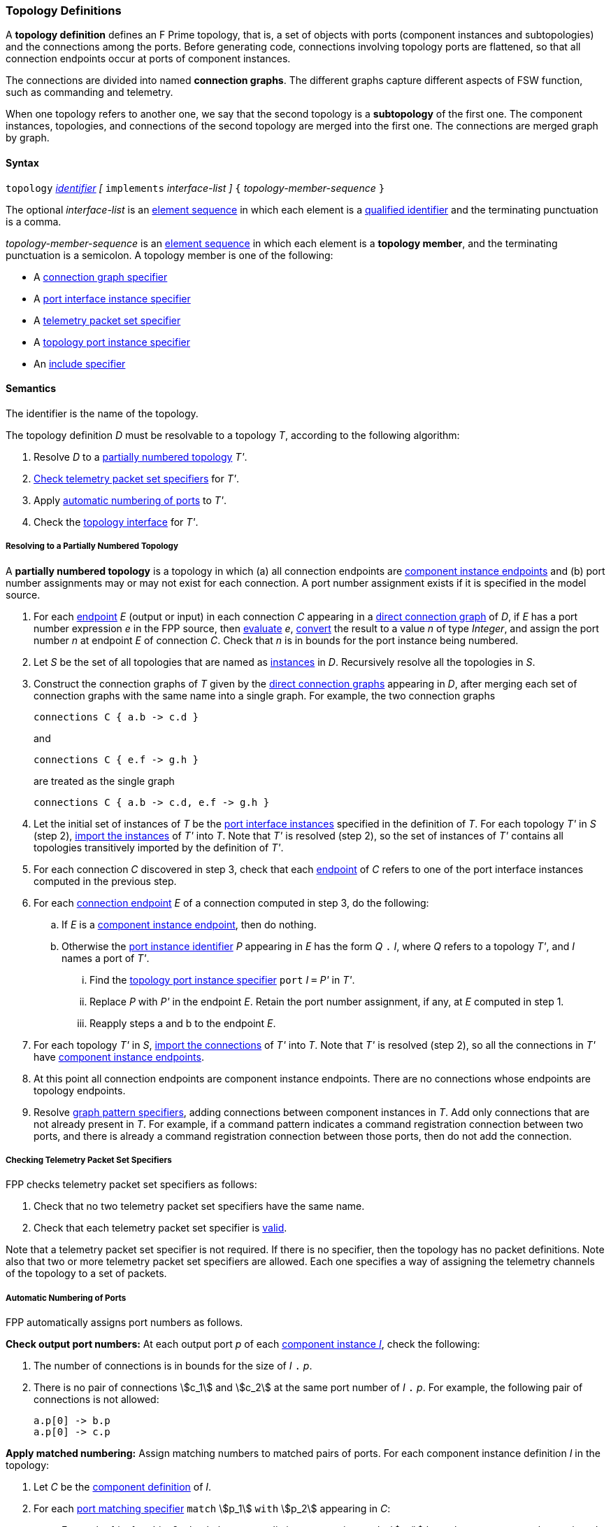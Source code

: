 === Topology Definitions

A *topology definition* defines an F Prime topology,
that is, a set of objects with ports (component instances and subtopologies)
and the connections among the ports.
Before generating code, connections involving topology ports are flattened,
so that all connection endpoints occur at ports of component instances.

The connections are divided into named *connection graphs*.
The different graphs capture different aspects of FSW
function, such as commanding and telemetry.

When one topology refers to another one, we say
that the second topology is a *subtopology* of the first one.
The component instances, topologies, and connections of the second
topology are merged into the first one.
The connections are merged graph by graph.

==== Syntax

`topology`
<<Lexical-Elements_Identifiers,_identifier_>>
_[_ `implements` _interface-list_ _]_
`{` _topology-member-sequence_ `}`

The optional _interface-list_ is an
<<Element-Sequences,element sequence>> in which
each element is a <<Scoping-of-Names_Qualified-Identifiers,
qualified identifier>> and the terminating punctuation is a comma.

_topology-member-sequence_ is an
<<Element-Sequences,element sequence>> in
which each element is a *topology member*,
and the terminating punctuation is a semicolon.
A topology member is one of the following:

* A <<Specifiers_Connection-Graph-Specifiers,connection graph specifier>>

* A <<Specifiers_Port-Interface-Instance-Specifiers,port interface
instance specifier>>

* A <<Specifiers_Telemetry-Packet-Set-Specifiers,telemetry packet set specifier>>

* A <<Specifiers_Topology-Port-Instance-Specifiers,topology port instance specifier>>

* An <<Specifiers_Include-Specifiers,include specifier>>

==== Semantics

The identifier is the name of the topology.

The topology definition _D_ must be resolvable to a topology _T_,
according to the following algorithm:

. Resolve _D_ to a
<<Definitions_Topology-Definitions_Semantics_Resolving-to-a-Partially-Numbered-Topology,
partially numbered topology>> _T'_.

. <<Definitions_Topology-Definitions_Semantics_Checking-Telemetry-Packet-Set-Specifiers,
Check telemetry packet set specifiers>> for _T'_.

. Apply
<<Definitions_Topology-Definitions_Semantics_Automatic-Numbering-of-Ports,
automatic numbering of ports>>
to _T'_.

. Check the
<<Definitions_Topology-Definitions_Semantics_Topology-Interface,
topology interface>> for _T'_.

===== Resolving to a Partially Numbered Topology

A *partially numbered topology* is a topology in which (a) all connection 
endpoints are <<Specifiers_Connection-Graph-Specifiers_Semantics,component 
instance endpoints>>
and (b) port number assignments may or may not exist for each connection.
A port number assignment exists if
it is specified in the model source.

. For each <<Specifiers_Connection-Graph-Specifiers_Syntax,endpoint>> _E_
(output or input) in each connection _C_
appearing in a 
<<Specifiers_Connection-Graph-Specifiers,direct connection graph>> of _D_,
if _E_ has a port number  expression _e_ in the FPP source, then
<<Evaluation,evaluate>> _e_,
<<Type-Checking_Type-Conversion,convert>> the result to a value _n_ of type
_Integer_, and assign the port number _n_ at endpoint _E_ of connection _C_.
Check that _n_ is in bounds for the port instance being numbered.

. Let _S_ be the set of all topologies that are named as
<<Specifiers_Port-Interface-Instance-Specifiers,instances>>
in _D_.
Recursively resolve all the topologies in _S_.

. Construct the connection graphs of _T_ given by the
<<Specifiers_Connection-Graph-Specifiers,direct connection graphs>>
appearing in
_D_, after merging each set of connection graphs with the same name into
a single graph.
For example, the two connection graphs
+
[source,fpp]
----
connections C { a.b -> c.d }
----
+
and
+
[source,fpp]
----
connections C { e.f -> g.h }
----
+
are treated as the single graph
+
[source,fpp]
----
connections C { a.b -> c.d, e.f -> g.h }
----
+

. Let the initial set of instances of _T_ be the
<<Specifiers_Port-Interface-Instance-Specifiers,port interface instances>>
specified in the definition of _T_.
For each topology _T'_ in _S_ (step 2),
<<Definitions_Topology-Definitions_Importing-Subtopologies_Importing-Interface-Instances,import 
the instances>>
of _T'_ into _T_.
Note that _T'_ is resolved (step 2), so the set of instances of _T'_ contains 
all topologies transitively
imported by the definition of _T'_.

. For each connection _C_ discovered in step 3, check that each
<<Specifiers_Connection-Graph-Specifiers_Syntax,endpoint>> of _C_
refers to one of the port interface instances computed in the previous step.

. For each 
<<Specifiers_Connection-Graph-Specifiers_Syntax,connection endpoint>>
_E_ of a connection computed in step 3, do the following:

.. If _E_ is a <<Specifiers_Connection-Graph-Specifiers_Semantics,component instance endpoint>>,
then do nothing.

.. Otherwise the <<Instance-Member-Identifiers_Port-Instance-Identifiers,port instance identifier>>
_P_ appearing in _E_ has the form _Q_ 
`.` _I_, where _Q_ refers to a topology _T'_, and
_I_ names a port of _T'_.

... Find the <<Specifiers_Topology-Port-Instance-Specifiers,
topology port instance specifier>> `port` _I_ `=` _P'_ in _T'_.

...  Replace _P_ with _P'_ in the endpoint _E_.
Retain the port number assignment, if any, at _E_ computed in step 1.

... Reapply steps a and b to the endpoint _E_.

. For each topology _T'_ in _S_,
<<Definitions_Topology-Definitions_Importing-Subtopologies_Importing-Connections,import 
the connections>>
of _T'_ into _T_.
Note that _T'_ is resolved (step 2), so all the connections in _T'_
have <<Specifiers_Connection-Graph-Specifiers_Semantics,component instance 
endpoints>>.

. At this point all connection endpoints are component instance endpoints.
There are no connections whose endpoints are topology endpoints.

. Resolve
<<Specifiers_Connection-Graph-Specifiers,graph pattern specifiers>>,
adding connections between component instances in _T_.
Add only connections that are not already present in _T_.
For example, if a command pattern indicates a command
registration connection between two ports, and there is already
a command registration connection between those ports, then
do not add the connection.

===== Checking Telemetry Packet Set Specifiers

FPP checks telemetry packet set specifiers as follows:

. Check that no two telemetry packet set specifiers have
the same name.

. Check that each telemetry packet set specifier is
<<Specifiers_Telemetry-Packet-Set-Specifiers_Semantics,valid>>.

Note that a telemetry packet set specifier is not required.
If there is no specifier, then the topology has no packet definitions.
Note also that two or more telemetry packet set specifiers
are allowed.
Each one specifies a way of assigning the telemetry channels
of the topology to a set of packets.

===== Automatic Numbering of Ports

FPP automatically assigns port numbers as follows.

*Check output port numbers:*
At each output port _p_ of each <<Definitions_Component-Instance-Definitions,
component instance _I_>>, check the following:

. The number of connections is in bounds for the
size of _I_ `.` _p_.

. There is no pair of connections stem:[c_1] and stem:[c_2]
at the same port number of _I_ `.` _p_.
For example, the following pair of connections is not allowed:
+
[source,fpp]
----
a.p[0] -> b.p
a.p[0] -> c.p
----

*Apply matched numbering:*
Assign matching numbers to matched pairs of ports.
For each component instance definition _I_ in the topology:

. Let _C_ be the <<Definitions_Component-Definitions,component definition>> of _I_.

.  For each
<<Specifiers_Port-Matching-Specifiers,port matching specifier>>
`match` stem:[p_1] `with` stem:[p_2] appearing in _C_:

.. For each of _i_ = 1 and _i_ = 2, check that no two distinct connections
at _I_ `.` stem:[p_i] have the same port number assigned to them.

.. Any connection that names _I_ `.` stem:[p_1] or _I_ `.` stem:[p_2]
is *match constrained*. If a match constrained connection is marked
`unmatched` then it is *unmatched*; otherwise it is *matched*.

..  For each matched connection stem:[c_1] with an endpoint at _I_ `.` stem:[p_1]:

... Let _I'_ be the port interface instance at the other endpoint
of stem:[c_1].

... Check that there is one and only one matched connection
stem:[c_2] between _I'_ and _I_ `.` stem:[p_2].

.. Check that the connections stem:[c_2] computed in the previous
step are all the matched connections at _I_ `.` stem:[p_2].

.. For each pair stem:[(c_1,c_2)] computed in step c:

... If stem:[c_1] has a port number stem:[n_1] assigned at _I_ `.` stem:[p_1] and 
stem:[c_2] has a port number stem:[n_2] assigned at
_I_ `.` stem:[p_2], then check that stem:[n_1 = n_2].

... Otherwise if stem:[c_1] has a port number _n_ assigned at _I_ `.` stem:[p_1],

.... If no connection at _I_ `.` stem:[p_2] has port number _n_ assigned to it,
then assign _n_ to stem:[c_2] at _I_ `.` stem:[p_2].

.... Otherwise an error occurs.

... Otherwise if stem:[c_2] has a port number _n_ assigned at _I_ `.` stem:[p_2],

.... If no connection at _I_ `.` stem:[p_1] has port number _n_ assigned to it,
then assign _n_ to stem:[c_1] at _I_ `.` stem:[p_1].

.... Otherwise an error occurs.

.. Traverse the pairs stem:[(c_1,c_2)] computed in step c according to the
<<Definitions_Topology-Definitions_Ordering-of-Component-Instance-Connections,
order>> of the connections stem:[c_1], least to greatest.
For each pair stem:[(c_1,c_2)] that does not yet have assigned
port numbers, find the lowest available port number
and assign it at _I_ `.` stem:[p_1] and _I_ `.` stem:[p_2].
A port number _n_ is available if (a) _n_ is in bounds for _I_ `.` stem:[p_1]
and _I_ `.` stem:[p_2]; and (b)
_n_ is not already assigned to a connection at _I_ `.` stem:[p_1]; and (c)
_n_ is not already assigned to a connection at _I_ `.` stem:[p_2].
If no port number is available, then an error occurs.
Note that stem:[p_1] and stem:[p_2]
<<Specifiers_Port-Matching-Specifiers_Semantics,are required to have the
same size for their port arrays>>.

*Apply general numbering:*
Fill in any remaining port numbers.

. Traverse the connections
<<Definitions_Topology-Definitions_Ordering-of-Component-Instance-Connections,
in order>>, least to greatest.

. For each output endpoint _P_ in each connection _C_,
if no port number is already assigned, then assign the lowest available port
number at position _P_.


. For each input endpoint _P_ in each connection _C_, if no port number is
already assigned, then assign the port number zero.

See Example 4 in the <<Definitions_Topology-Definitions_Examples,Examples section>>.

===== Topology Interface

The FPP analyzer checks the topology interface as follows:

. Check that each <<Specifiers_Topology-Port-Instance-Specifiers,topology port 
instance specifier>>
in the topology definition is valid and has a distinct name.

. <<Ports_Port-Interfaces_Topology-Definitions,Compute the port interface>>
_I_ for the topology definition.

. If the optional `implements` keyword is present, then do the
following for each qualified identifier _Q_ that appears
after `implements`:

..  Check that _Q_ 
<<Scoping-of-Names_Resolution-of-Qualified-Identifiers,refers to>> a
<<Definitions_Port-Interface-Definitions,port interface definition>> _D_
with <<Ports_Port-Interfaces_Port-Interface-Definitions,associated port 
interface>> _I'_.

.. Check that _I'_ is a
<<Ports_Sub-Interfaces,sub-interface>> of _I_.

==== Importing Subtopologies

When a topology _T_ has a port interface instance specifier `interface` _Q_
as a member, and _Q_ refers to a topology
_T'_, _T'_ is called a *subtopology* of _T_.
In this case the instances and connections are imported from _T'_ into _T_.

===== Importing Interface Instances

FPP uses the following algorithm to import the port interface instances
of topology _T'_ into topology _T_:

. Let _I_ be the set of
 <<Ports_Port-Interface-Instances,port interface instances>>
of _T_.

. Let _I'_ be the set of <<Ports_Port-Interface-Instances,port interface instances>>
of _T'_.

. Let _I''_ be the set union of _I_ and _I'_.
That means that if either or both of _I_ and _I'_ contain the instance _S_,
then _I''_ contains the instance _S_ once.

===== Importing Connections

FPP uses the following algorithm to import the connections
of topology _T'_ into topology _T_.

. For each
<<Specifiers_Connection-Graph-Specifiers,connection graph name>> stem:[N_i]
that appears in either _T_ or _T'_:

.. Let stem:[G_i] be the connection graph named stem:[N_i] in _T_.
If no such graph exists, then let stem:[G_i] be the empty connection graph
with name stem:[N_i].

.. Let stem:[G'_i] be the connection graph named stem:[N_i] in _T'_.
If no such graph exists, then let stem:[G'_i] be the empty connection graph
with name stem:[N_i].

.. Let stem:[C_i] be the set of
<<Specifiers_Connection-Graph-Specifiers,connections>>
of stem:[G_i].

.. Let stem:[C'_i] be the set of
<<Specifiers_Connection-Graph-Specifiers,connections>>
of stem:[G'_i] such that the connection
is defined by a direct or pattern specifier in _T'_
(i.e., not imported into _T'_ from another topology).

.. Let stem:[C''_i] be the disjoint union of stem:[C_i] and stem:[C'_i].
That means that if stem:[C_i] contains _n_ connections between port
_p_ and port _p'_, and stem:[C'_i] contains _m_ connections between
port _p_ and port _p'_, then stem:[C_i] contains _n + m_ connections
between port _p_ and port _p'_.

.. Let stem:[G''_i] be the connection graph with name stem:[N_i]
and connections stem:[C''_i].

. Return the connection graphs stem:[G''_i].

==== Ordering of Component Instance Connections

For purposes of port numbering, FPP orders connections between
component instances as follows.

*Component instance endpoints:*
A *component instance endpoint* is _I_ `.` _p_ or _I_ `.` _p_ `[` _n_ `]`, where

* _I_ refers to a
<<Definitions_Component-Instance-Definitions,component instance>>.

* _p_ is an identifier that names a port instance specified in
the component definition associated with _I_.

* _n_ is an optional port number.

When a component instance endpoint _e_ has the form _I_ `.` _p_ `[` _n_ `]`,
we say that the endpoint *has source port number* _n_.

Each component instance endpoint has a *fully qualified name*.
The fully qualified name is _Q_ `.` _p_, where _Q_ is the
<<Scoping-of-Names_Names-of-Definitions,fully qualified name>>
of the instance _I_.

FPP orders component instance endpoints stem:[e_1] and stem:[e_2] as follows:

. If the fully qualified name of stem:[e_1] is lexically less
than (respectively greater than) the fully qualified name of
stem:[e_2], then stem:[e_1] is less than (respectively greater than) stem:[e_2].

. Otherwise if stem:[e_1] and stem:[e_2] have source port numbers
port numbers stem:[n_1] and stem:[n_2],
then the ordering of stem:[e_1]
and stem:[e_2] is the same as the numerical ordering of stem:[n_1]
and stem:[n_2].

. Otherwise stem:[e_1] and stem:[e_2] are equal in the ordering.

*Component instance connections:* A *component instance connection* is 
stem:[e_1] `pass:[->]` stem:[e_2],
where stem:[e_1] and stem:[e_2] are component instance endpoints.
FPP orders component instance connections stem:[c_1] and stem:[c_2] as follows:

. Let connection stem:[c_1] be stem:[e_1] `pass:[->]`
stem:[e'_1].

. Let connection stem:[c_2] be stem:[e_2] `pass:[->]`
stem:[e'_2].

. If stem:[e_1] is less than (respectively greater than)
stem:[e_2],
then stem:[c_1] is less than (respectively greater than) stem:[c_2].

. Otherwise if stem:[e'_1] is less than (respectively greater than)
stem:[e'_2], then stem:[c_1] is less than (respectively greater than)
stem:[c_2].

. Otherwise stem:[c_1] and stem:[c_2] are equal in the ordering.

==== Implied Uses

When generating a dictionary from a topology _T_, the analyzer may
treat the definition of _T_ as if it contained uses of
one or more <<Definitions_Framework-Definitions,
framework alias type definitions>> that are required by the dictionary.
These uses are called *implied uses*.

The management of these implied uses is left up to the FPP implementation.
The only requirement levied here is that, when generating a dictionary,
the FPP implementation must guarantee that all the framework definitions
required by the dictionary specification are available in the model.
Those framework definitions are specified
in the https://fprime.jpl.nasa.gov/latest/docs/reference/fpp-json-dict/[F Prime 
dictionary specification].

==== Examples

*Example 1.*

[source,fpp]
----
@ Command and data handling topology
topology CDH {

  # ----------------------------------------------------------------------
  # Public instances
  # ----------------------------------------------------------------------

  instance commandSequencer
  instance engineeringRateGroup
  instance engineeringTelemetryLogger
  instance engineeringTelemetryConverter
  instance engineeringTelemetrySplitter
  instance eventLogger
  instance rateGroupDriver
  instance telemetryDatabase
  instance timeSource

  # ----------------------------------------------------------------------
  # Connection patterns
  # ----------------------------------------------------------------------

  command connections instance commandDispatcher
  event connections instance eventLogger
  time connections instance timeSource

  # ----------------------------------------------------------------------
  # Connection graphs
  # ----------------------------------------------------------------------

  connections CommandSequences {
    commandSequencer.comCmdOut -> commandDispatcher.comCmdIn
  }

  connections Downlink {
    eventLogger.comOut -> socketGroundInterface.comEventIn
    telemetryDatabase.comOut -> socketGroundInterface.comTlmIn
  }

  connections EngineeringTelemetry {
    commandDispatcher.tlmOut -> engineeringTelemetrySplitter.tlmIn
    commandSequencer.tlmOut -> telemetryDatabase.tlmIn
    engineeringRateGroup.tlmOut -> engineeringTelemetrySplitter.tlmIn
    engineeringTelmetryConverter.comTlmOut -> engineeringTelemetryLogger.comTlmIn
    engineeringTelemetrySplitter.tlmOut -> engineeringTelemetryConverter.tlmIn
    engineeringTelemetrySplitter.tlmOut -> telemetryDatabase.tlmIn
  }

  connections RateGroups {
    engineeringRateGroup.schedOut -> commandSequencer.schedIn
    engineeringRateGroup.schedOut -> telemetryDatabase.schedIn
    rateGroupDriver.cycleOut -> engineeringRateGroup.cycleIn
  }

  connections Uplink {
    socketGroundInterface.comCmdOut -> commandDispatcher.comCmdIn
  }

}
----

*Example 2.*

[source,fpp]
----
@ Attitude control topology
topology AttitudeControl {

  # ----------------------------------------------------------------------
  # Imported topologies
  # ----------------------------------------------------------------------

  instance CDH

  # ----------------------------------------------------------------------
  # Public instances
  # ----------------------------------------------------------------------

  instance acsRateGroup
  instance attitudeControl
  instance socketGroundInterface
  ...

  # ----------------------------------------------------------------------
  # Connection patterns
  # ----------------------------------------------------------------------

  command connections instance commandDispatcher
  event connections instance eventLogger
  time connections instance timeSource


  # ----------------------------------------------------------------------
  # Connection graphs
  # ----------------------------------------------------------------------

  connections AttitudeTelemetry {
    ...
  }

  connections Downlink {
    eventLogger.comOut -> socketGroundInterface.comEventIn
    telemetryDatabase.comOut -> socketGroundInterface.comTlmIn
  }

  connections EngineeringTelemetry {
    acsRateGroup.tlmOut -> engineeringTelemetrySplitter.tlmIn
    ...
  }

  connections RateGroups {
    acsRateGroup.schedOut -> attitudeControl.schedIn
  }

  connections Uplink {
    socketGroundInterface.comCmdOut -> commandDispatcher.comCmdIn
  }

}
----

*Example 3.*

[source,fpp]
----
@ Release topology
topology Release {

  # ----------------------------------------------------------------------
  # Imported topologies
  # ----------------------------------------------------------------------

  instance AttitudeControl
  instance CDH
  instance Communication
  ...

  # Connecting subtopologies together
  connections CDH {
    Communication.uplink -> CDH.dataUp
    CDH.dataDown -> Communication.downlink
  }

}
----

*Example 4.*

[source,fpp]
----
topology A {

  instance a
  instance b
  instance c

  connections C1 {
    a.p1 -> c.p
  }

  connections C2 {
    b.p -> c.p
  }

}

topology B {

  instance A

  instance d
  instance e
  instance f

  connections C1 {
    a.p1 -> d.p
  }

  connections C2 {
    a.p2 -> e.p
  }

  connections C3 {
    a.p3 -> f.p
  }

}
----

After importing, topology `B` is equivalent to this topology:

[source,fpp]
----
topology B {

  instance a
  instance b
  instance c
  instance d
  instance e
  instance f

  connections C1 {
    a.p1 -> c.p
    a.p2 -> d.p
  }

  connections C2 {
    a.p2 -> e.p
  }

  connections C3 {
    a.p3 -> f.p
  }

}
----

Note the following:

* The connections from topologies `A` and `B` are merged graph by graph.

*Example 5.*

Here is the topology that results from automatic numbering of ports
applied to topology `B` in Example 3.

[source,fpp]
----
topology B {

  instance a
  instance c
  instance d
  instance e
  instance f

  connections C1 {
    a.p1[0] -> c.p[0]
    a.p1[1] -> d.p[0]
  }

  connections C2 {
    a.p2[0] -> e.p[0]
  }

  connections C3 {
    a.p3[0] -> f.p[0]
  }

}
----
